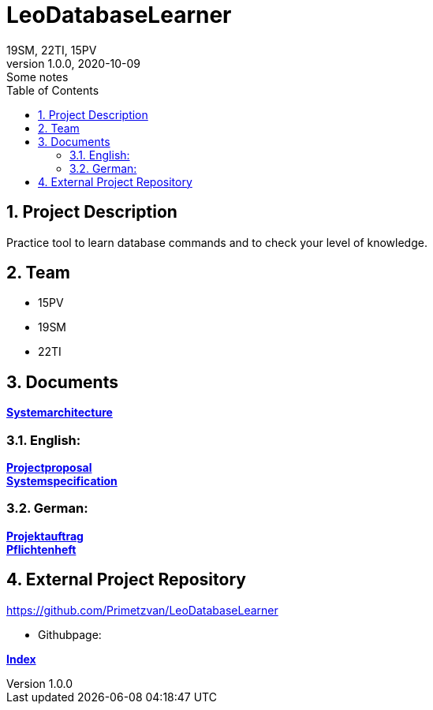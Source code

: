 = LeoDatabaseLearner
19SM, 22TI, 15PV
1.0.0, 2020-10-09: Some notes
ifndef::imagesdir[:imagesdir: images]
//:toc-placement!:  // prevents the generation of the doc at this position, so it can be printed afterwards
:sourcedir: ../src/main/java
:icons: font
:sectnums:    // Nummerierung der Überschriften / section numbering
:toc: left

== Project Description

// Short Desciption of your Project
Practice tool to learn database commands and to check your level of knowledge.

== Team

// <catalog-number><first letter of lastname><first letter of first name>
// ie

* 15PV
* 19SM
* 22TI

== Documents

https://htl-leonding-project.github.io/leo-database-learner/system-architecture.html[*Systemarchitecture*,role=black] +

=== English:
https://htl-leonding-project.github.io/leo-database-learner/project-proposal[*Projectproposal*,role=black] +
https://htl-leonding-project.github.io/leo-database-learner/system-specification[*Systemspecification*,role=black] +

=== German:
https://htl-leonding-project.github.io/leo-database-learner/projektauftrag[*Projektauftrag*,role=black] +
https://htl-leonding-project.github.io/leo-database-learner/pflichtenheft[*Pflichtenheft*,role=black] +


== External Project Repository

https://github.com/Primetzvan/LeoDatabaseLearner

* Githubpage:

https://primetzvan.github.io/LeoDatabaseLearner/[*Index*,role=black]